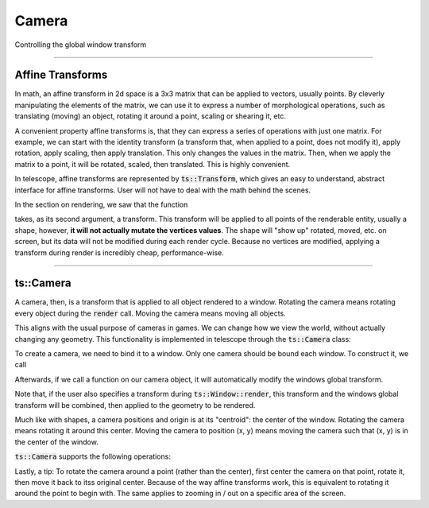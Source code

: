 Camera
======

Controlling the global window transform

-------------------------

Affine Transforms
^^^^^^^^^^^^^^^^^

In math, an affine transform in 2d space is a 3x3 matrix that can be applied to vectors, usually
points. By cleverly manipulating the elements of the matrix, we can use it to express a number of
morphological operations, such as translating (moving) an object, rotating it around a point, scaling or shearing it, etc.

A convenient property affine transforms is, that they can express a series of operations with just one matrix.
For example, we can start with the identity transform (a transform that, when applied to a point, does not modify it),
apply rotation, apply scaling, then apply translation. This only changes the values in the matrix. Then, when we apply
the matrix to a point, it will be rotated, scaled, then translated. This is highly convenient.

In telescope, affine transforms are represented by :code:`ts::Transform`, which gives an easy to understand,
abstract interface for affine transforms. User will not have to deal with the math behind the scenes.

.. doxygenstruct:: ts::Transform
    :members:

In the section on rendering, we saw that the function

.. doxygenfunction:: ts::Window::render

takes, as its second argument, a transform. This transform will be applied to all points of the renderable entity,
usually a shape, however, **it will not actually mutate the vertices values**. The shape will "show up" rotated, moved, etc.
on screen, but its data will not be modified during each render cycle. Because no vertices are modified,
applying a transform during render is incredibly cheap, performance-wise.

------------------------------

ts::Camera
^^^^^^^^^^

A camera, then, is a transform that is applied to all object rendered to a window. Rotating the camera means rotating
every object during the :code:`render` call. Moving the camera means moving all objects.


This aligns with the usual purpose of cameras in games. We can change how we view the world, without actually changing
any geometry. This functionality is implemented in telescope through the :code:`ts::Camera` class:

.. doxygenclass:: ts::Camera

To create a camera, we need to bind it to a window. Only one camera should be bound each window. To construct it, we call

.. doxygenfunction:: ts::Camera::Camera

Afterwards, if we call a function on our camera object, it will automatically modify the windows global transform.

Note that, if the user also specifies a transform during :code:`ts::Window::render`, this transform and the windows global
transform will be combined, then applied to the geometry to be rendered.

Much like with shapes, a camera positions and origin is at its "centroid": the center of the window.
Rotating the camera means rotating it around this center. Moving the camera to position (x, y) means moving
the camera such that (x, y) is in the center of the window.

:code:`ts::Camera` supports the following operations:

.. doxygenclass:: ts::Camera
    :members:

Lastly, a tip: To rotate the camera around a point (rather than the center), first center the camera on that point,
rotate it, then move it back to itss original center. Because of the way affine transforms work, this is equivalent to
rotating it around the point to begin with. The same applies to zooming in / out on a specific area of the screen.


